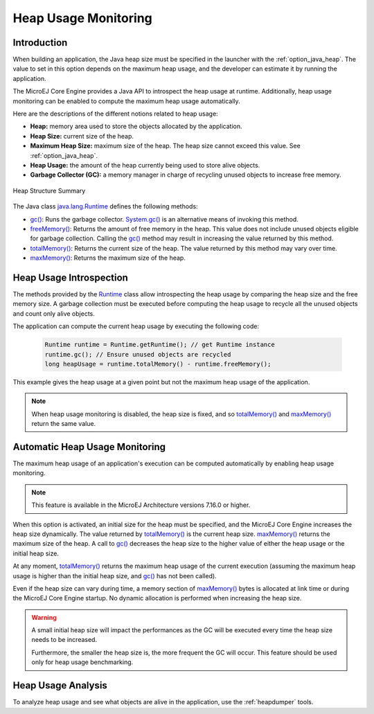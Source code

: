 .. _heap_usage_monitoring:

Heap Usage Monitoring
=====================

Introduction
------------

When building an application, the Java heap size must be specified in the 
launcher with the :ref:`option_java_heap`.
The value to set in this option depends on the maximum heap usage, and the 
developer can estimate it by running the application.

The MicroEJ Core Engine provides a Java API to introspect the heap usage at 
runtime. 
Additionally, heap usage monitoring can be enabled to compute the maximum heap 
usage automatically.

Here are the descriptions of the different notions related to heap usage:

-  **Heap:** memory area used to store the objects allocated by the application.

-  **Heap Size:** current size of the heap.

-  **Maximum Heap Size:** maximum size of the heap. The heap size cannot exceed 
   this value. See :ref:`option_java_heap`.

-  **Heap Usage:** the amount of the heap currently being used to store alive 
   objects.

-  **Garbage Collector (GC):** a memory manager in charge of recycling unused 
   objects to increase free memory.

.. figure:: images/heap_usage.png
   :alt: Outline View
   :align: center
   :width: 1430px
   :height: 630px

   Heap Structure Summary

The Java class `java.lang.Runtime <https://repository.microej.com/javadoc/microej_5.x/apis/java/lang/Runtime.html>`_ 
defines the following methods:

-  `gc() <https://repository.microej.com/javadoc/microej_5.x/apis/java/lang/Runtime.html#gc-->`_: 
   Runs the garbage collector. 
   `System.gc() <https://repository.microej.com/javadoc/microej_5.x/apis/java/lang/System.html#gc-->`_ 
   is an alternative means of invoking this method.

-  `freeMemory() <https://repository.microej.com/javadoc/microej_5.x/apis/java/lang/Runtime.html#freeMemory-->`_: 
   Returns the amount of free memory in the heap. 
   This value does not include unused objects eligible for garbage collection.
   Calling the `gc() <https://repository.microej.com/javadoc/microej_5.x/apis/java/lang/Runtime.html#gc-->`_ 
   method may result in increasing the value returned by this method.

-  `totalMemory() <https://repository.microej.com/javadoc/microej_5.x/apis/java/lang/Runtime.html#totalMemory-->`_: 
   Returns the current size of the heap. 
   The value returned by this method may vary over time.

-  `maxMemory() <https://repository.microej.com/javadoc/microej_5.x/apis/java/lang/Runtime.html#maxMemory-->`_: 
   Returns the maximum size of the heap.

Heap Usage Introspection
------------------------

The methods provided by the `Runtime <https://repository.microej.com/javadoc/microej_5.x/apis/java/lang/Runtime.html>`_ 
class allow introspecting the heap usage by comparing the heap size and the free memory size. 
A garbage collection must be executed before computing the heap usage to recycle 
all the unused objects and count only alive objects.

The application can compute the current heap usage by executing the following 
code:

   .. code-block:: java
   
      Runtime runtime = Runtime.getRuntime(); // get Runtime instance
      runtime.gc(); // Ensure unused objects are recycled
      long heapUsage = runtime.totalMemory() - runtime.freeMemory();

This example gives the heap usage at a given point but not the maximum heap 
usage of the application.

.. note::
   When heap usage monitoring is disabled, the heap size is fixed, and so 
   `totalMemory() <https://repository.microej.com/javadoc/microej_5.x/apis/java/lang/Runtime.html#totalMemory-->`_ 
   and `maxMemory() <https://repository.microej.com/javadoc/microej_5.x/apis/java/lang/Runtime.html#maxMemory-->`_ 
   return the same value.

Automatic Heap Usage Monitoring
-------------------------------

The maximum heap usage of an application's execution can be computed 
automatically by enabling heap usage monitoring.

.. note::
   This feature is available in the MicroEJ Architecture versions 7.16.0 or 
   higher.

When this option is activated, an initial size for the heap must be specified, 
and the MicroEJ Core Engine increases the heap size dynamically. 
The value returned by `totalMemory() <https://repository.microej.com/javadoc/microej_5.x/apis/java/lang/Runtime.html#totalMemory-->`_ 
is the current heap size. 
`maxMemory() <https://repository.microej.com/javadoc/microej_5.x/apis/java/lang/Runtime.html#maxMemory-->`_ 
returns the maximum size of the heap. 
A call to `gc() <https://repository.microej.com/javadoc/microej_5.x/apis/java/lang/Runtime.html#gc-->`_ 
decreases the heap size to the higher value of either the heap usage or the 
initial heap size.

At any moment, `totalMemory() <https://repository.microej.com/javadoc/microej_5.x/apis/java/lang/Runtime.html#totalMemory-->`_ 
returns the maximum heap usage of the current execution (assuming the maximum 
heap usage is higher than the initial heap size, and 
`gc() <https://repository.microej.com/javadoc/microej_5.x/apis/java/lang/Runtime.html#gc-->`_ 
has not been called).

Even if the heap size can vary during time, a memory section of 
`maxMemory() <https://repository.microej.com/javadoc/microej_5.x/apis/java/lang/Runtime.html#maxMemory-->`_ 
bytes is allocated at link time or during the MicroEJ Core Engine startup. 
No dynamic allocation is performed when increasing the heap size.

.. warning::
   A small initial heap size will impact the performances as the GC will be 
   executed every time the heap size needs to be increased. 
   
   Furthermore, the smaller the heap size is, the more frequent the GC will 
   occur. 
   This feature should be used only for heap usage benchmarking.

Heap Usage Analysis
-------------------

To analyze heap usage and see what objects are alive in the application, use the
:ref:`heapdumper` tools.

..
   | Copyright 2021, MicroEJ Corp. Content in this space is free 
   for read and redistribute. Except if otherwise stated, modification 
   is subject to MicroEJ Corp prior approval.
   | MicroEJ is a trademark of MicroEJ Corp. All other trademarks and 
   copyrights are the property of their respective owners.
